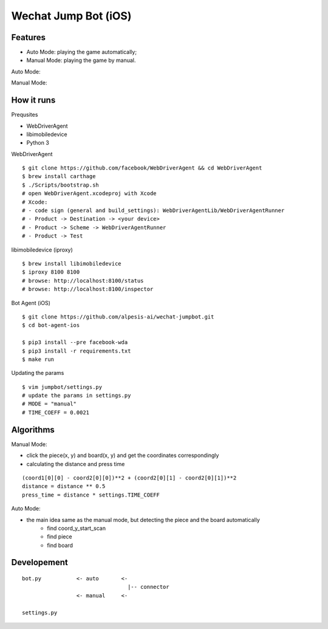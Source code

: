 ##############################################################################
Wechat Jump Bot (iOS)
##############################################################################

==============================================================================
Features
==============================================================================

- Auto Mode: playing the game automatically;
- Manual Mode: playing the game by manual.

Auto Mode:

.. image:: https://github.com/alpesis-ai/wechat-jumpbot/blob/master/images/auto.png
   :height: 1334px
   :width: 750px

Manual Mode:

.. image:: https://github.com/alpesis-ai/wechat-jumpbot/blob/master/images/manual.png
   :height: 1334px
   :width: 750px 

==============================================================================
How it runs
==============================================================================

Prequsites

- WebDriverAgent
- libimobiledevice
- Python 3

WebDriverAgent

::

    $ git clone https://github.com/facebook/WebDriverAgent && cd WebDriverAgent
    $ brew install carthage
    $ ./Scripts/bootstrap.sh
    # open WebDriverAgent.xcodeproj with Xcode
    # Xcode:
    # - code sign (general and build_settings): WebDriverAgentLib/WebDriverAgentRunner
    # - Product -> Destination -> <your device>
    # - Product -> Scheme -> WebDriverAgentRunner
    # - Product -> Test

libimobiledevice (iproxy)

::

    $ brew install libimobiledevice
    $ iproxy 8100 8100
    # browse: http://localhost:8100/status
    # browse: http://localhost:8100/inspector

Bot Agent (iOS)

::

    $ git clone https://github.com/alpesis-ai/wechat-jumpbot.git
    $ cd bot-agent-ios

    $ pip3 install --pre facebook-wda
    $ pip3 install -r requirements.txt
    $ make run

Updating the params

::

    $ vim jumpbot/settings.py
    # update the params in settings.py
    # MODE = "manual"
    # TIME_COEFF = 0.0021


==============================================================================
Algorithms
==============================================================================

Manual Mode:

- click the piece(x, y) and board(x, y) and get the coordinates correspondingly
- calculating the distance and press time

::

    (coord1[0][0] - coord2[0][0])**2 + (coord2[0][1] - coord2[0][1])**2
    distance = distance ** 0.5
    press_time = distance * settings.TIME_COEFF

Auto Mode:

- the main idea same as the manual mode, but detecting the piece and the board automatically
    - find coord_y_start_scan
    - find piece
    - find board


==============================================================================
Developement
==============================================================================

::

    bot.py           <- auto       <-
                                     |-- connector
                     <- manual     <-

    settings.py
